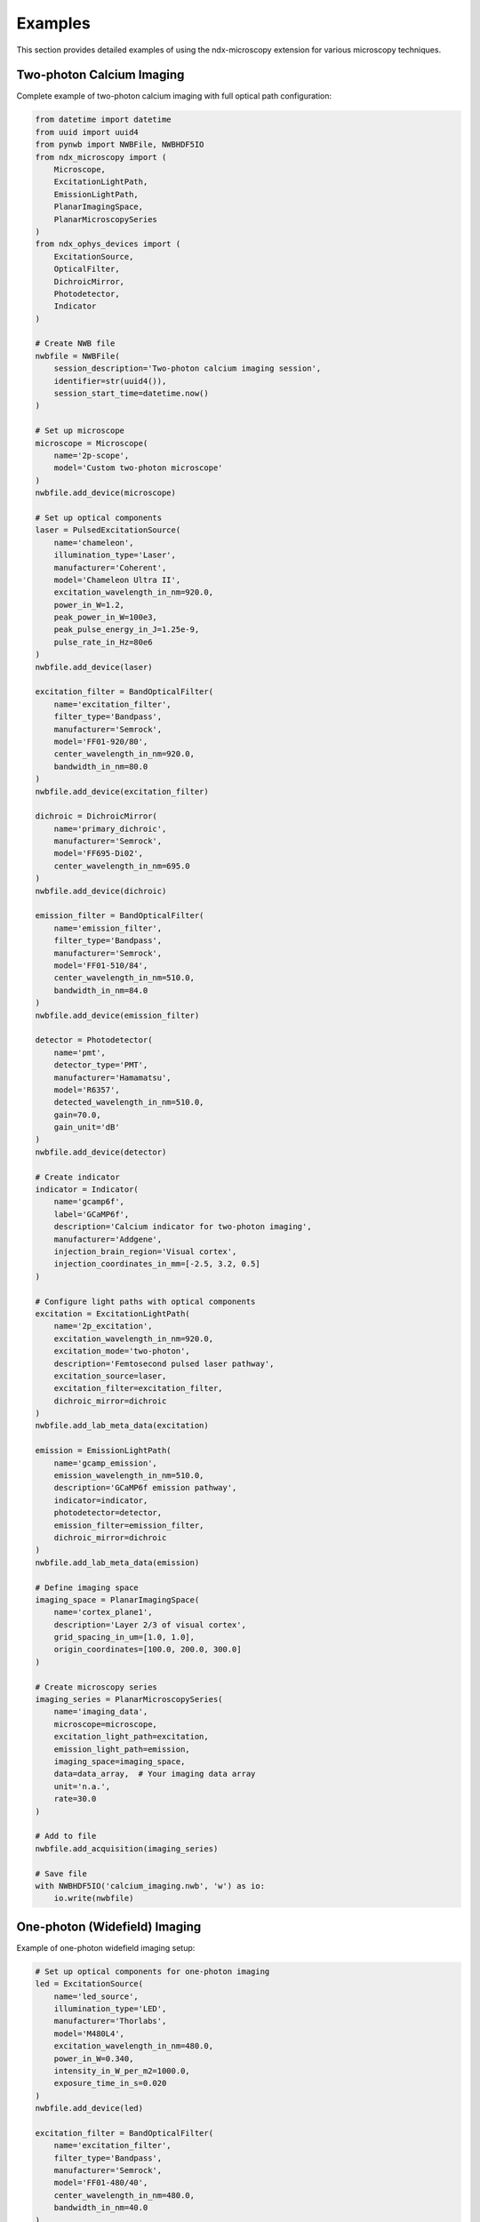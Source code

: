 ********
Examples
********

This section provides detailed examples of using the ndx-microscopy extension for various microscopy techniques.

Two-photon Calcium Imaging
========================

Complete example of two-photon calcium imaging with full optical path configuration:

.. code-block:: python

    from datetime import datetime
    from uuid import uuid4
    from pynwb import NWBFile, NWBHDF5IO
    from ndx_microscopy import (
        Microscope, 
        ExcitationLightPath,
        EmissionLightPath,
        PlanarImagingSpace,
        PlanarMicroscopySeries
    )
    from ndx_ophys_devices import (
        ExcitationSource,
        OpticalFilter,
        DichroicMirror,
        Photodetector,
        Indicator
    )

    # Create NWB file
    nwbfile = NWBFile(
        session_description='Two-photon calcium imaging session',
        identifier=str(uuid4()),
        session_start_time=datetime.now()
    )

    # Set up microscope
    microscope = Microscope(
        name='2p-scope',
        model='Custom two-photon microscope'
    )
    nwbfile.add_device(microscope)

    # Set up optical components
    laser = PulsedExcitationSource(
        name='chameleon',
        illumination_type='Laser',
        manufacturer='Coherent',
        model='Chameleon Ultra II',
        excitation_wavelength_in_nm=920.0,
        power_in_W=1.2,
        peak_power_in_W=100e3,
        peak_pulse_energy_in_J=1.25e-9,
        pulse_rate_in_Hz=80e6
    )
    nwbfile.add_device(laser)

    excitation_filter = BandOpticalFilter(
        name='excitation_filter',
        filter_type='Bandpass',
        manufacturer='Semrock',
        model='FF01-920/80',
        center_wavelength_in_nm=920.0,
        bandwidth_in_nm=80.0
    )
    nwbfile.add_device(excitation_filter)

    dichroic = DichroicMirror(
        name='primary_dichroic',
        manufacturer='Semrock',
        model='FF695-Di02',
        center_wavelength_in_nm=695.0
    )
    nwbfile.add_device(dichroic)

    emission_filter = BandOpticalFilter(
        name='emission_filter',
        filter_type='Bandpass',
        manufacturer='Semrock',
        model='FF01-510/84',
        center_wavelength_in_nm=510.0,
        bandwidth_in_nm=84.0
    )
    nwbfile.add_device(emission_filter)

    detector = Photodetector(
        name='pmt',
        detector_type='PMT',
        manufacturer='Hamamatsu',
        model='R6357',
        detected_wavelength_in_nm=510.0,
        gain=70.0,
        gain_unit='dB'
    )
    nwbfile.add_device(detector)

    # Create indicator
    indicator = Indicator(
        name='gcamp6f',
        label='GCaMP6f',
        description='Calcium indicator for two-photon imaging',
        manufacturer='Addgene',
        injection_brain_region='Visual cortex',
        injection_coordinates_in_mm=[-2.5, 3.2, 0.5]
    )

    # Configure light paths with optical components
    excitation = ExcitationLightPath(
        name='2p_excitation',
        excitation_wavelength_in_nm=920.0,
        excitation_mode='two-photon',
        description='Femtosecond pulsed laser pathway',
        excitation_source=laser,
        excitation_filter=excitation_filter,
        dichroic_mirror=dichroic
    )
    nwbfile.add_lab_meta_data(excitation)

    emission = EmissionLightPath(
        name='gcamp_emission',
        emission_wavelength_in_nm=510.0,
        description='GCaMP6f emission pathway',
        indicator=indicator,
        photodetector=detector,
        emission_filter=emission_filter,
        dichroic_mirror=dichroic
    )
    nwbfile.add_lab_meta_data(emission)

    # Define imaging space
    imaging_space = PlanarImagingSpace(
        name='cortex_plane1',
        description='Layer 2/3 of visual cortex',
        grid_spacing_in_um=[1.0, 1.0],
        origin_coordinates=[100.0, 200.0, 300.0]
    )

    # Create microscopy series
    imaging_series = PlanarMicroscopySeries(
        name='imaging_data',
        microscope=microscope,
        excitation_light_path=excitation,
        emission_light_path=emission,
        imaging_space=imaging_space,
        data=data_array,  # Your imaging data array
        unit='n.a.',
        rate=30.0
    )

    # Add to file
    nwbfile.add_acquisition(imaging_series)

    # Save file
    with NWBHDF5IO('calcium_imaging.nwb', 'w') as io:
        io.write(nwbfile)

One-photon (Widefield) Imaging
===========================

Example of one-photon widefield imaging setup:

.. code-block:: python

    # Set up optical components for one-photon imaging
    led = ExcitationSource(
        name='led_source',
        illumination_type='LED',
        manufacturer='Thorlabs',
        model='M480L4',
        excitation_wavelength_in_nm=480.0,
        power_in_W=0.340,
        intensity_in_W_per_m2=1000.0,
        exposure_time_in_s=0.020
    )
    nwbfile.add_device(led)

    excitation_filter = BandOpticalFilter(
        name='excitation_filter',
        filter_type='Bandpass',
        manufacturer='Semrock',
        model='FF01-480/40',
        center_wavelength_in_nm=480.0,
        bandwidth_in_nm=40.0
    )
    nwbfile.add_device(excitation_filter)

    dichroic = DichroicMirror(
        name='primary_dichroic',
        manufacturer='Semrock',
        model='FF495-Di03',
        center_wavelength_in_nm=495.0
    )
    nwbfile.add_device(dichroic)

    emission_filter = BandOpticalFilter(
        name='emission_filter',
        filter_type='Bandpass',
        manufacturer='Semrock',
        model='FF01-510/84',
        center_wavelength_in_nm=510.0,
        bandwidth_in_nm=84.0
    )
    nwbfile.add_device(emission_filter)

    camera = Photodetector(
        name='camera',
        detector_type='Camera',
        manufacturer='Hamamatsu',
        model='ORCA-Flash4.0',
        detected_wavelength_in_nm=510.0,
        gain=1.0,
        gain_unit='relative'
    )
    nwbfile.add_device(camera)

    # Configure light paths
    excitation = ExcitationLightPath(
        name='1p_excitation',
        excitation_wavelength_in_nm=480.0,
        excitation_mode='one-photon',
        description='LED illumination pathway',
        excitation_source=led,
        excitation_filter=excitation_filter,
        dichroic_mirror=dichroic
    )
    nwbfile.add_lab_meta_data(excitation)

    emission = EmissionLightPath(
        name='gcamp_emission',
        emission_wavelength_in_nm=510.0,
        description='GCaMP6f emission pathway',
        indicator=indicator,
        photodetector=camera,
        emission_filter=emission_filter,
        dichroic_mirror=dichroic
    )
    nwbfile.add_lab_meta_data(emission)

Multi-Channel Volume Imaging
=========================

Example of multi-channel volumetric imaging:

.. code-block:: python

    # Set up multiple light paths
    excitation1 = ExcitationLightPath(
        name='excitation_ch1',
        excitation_wavelength_in_nm=920.0,
        excitation_mode='two-photon'
    )
    nwbfile.add_lab_meta_data(excitation1)

    excitation2 = ExcitationLightPath(
        name='excitation_ch2',
        excitation_wavelength_in_nm=1040.0,
        excitation_mode='two-photon'
    )
    nwbfile.add_lab_meta_data(excitation2)

    emission1 = EmissionLightPath(
        name='emission_ch1',
        emission_wavelength_in_nm=510.0,
        indicator=indicator1
    )
    nwbfile.add_lab_meta_data(emission1)

    emission2 = EmissionLightPath(
        name='emission_ch2',
        emission_wavelength_in_nm=610.0,
        indicator=indicator2
    )
    nwbfile.add_lab_meta_data(emission2)

    # Create volumetric imaging space
    space_3d = VolumetricImagingSpace(
        name='cortex_volume',
        description='Visual cortex volume',
        grid_spacing_in_um=[1.0, 1.0, 2.0],
        origin_coordinates=[100.0, 200.0, 300.0],
        location='Visual cortex',
        reference_frame='Bregma'
    )

    # Create multi-channel volume
    volume = MultiChannelMicroscopyVolume(
        name='multi_channel_data',
        description='Two-channel volume data',
        data=volume_data,  # [height, width, depth, channels]
        unit='n.a.',
        microscope=microscope,
        imaging_space=space_3d,
        excitation_light_paths=[excitation1, excitation2],
        emission_light_paths=[emission1, emission2]
    )
    nwbfile.add_acquisition(volume)

Variable Depth Imaging
===================

Example of variable depth imaging:

.. code-block:: python

    # Create imaging series with variable depth
    variable_series = VariableDepthMicroscopySeries(
        name='variable_depth_data',
        microscope=microscope,
        excitation_light_path=excitation,
        emission_light_path=emission,
        imaging_space=imaging_space,
        data=data_array,  # [frames, height, width]
        depth_per_frame_in_um=depth_array,  # [frames]
        unit='n.a.',
        rate=30.0
    )
    nwbfile.add_acquisition(variable_series)

ROI Response Data
===============

Example of storing ROI response data:

.. code-block:: python

    # Create response series
    response_series = MicroscopyResponseSeries(
        name='roi_responses',
        data=response_data,  # [frames, rois]
        unit='dF/F',
        rate=30.0,
        table_region=roi_table_region  # Reference to segmentation table
    )
    nwbfile.add_acquisition(response_series)
